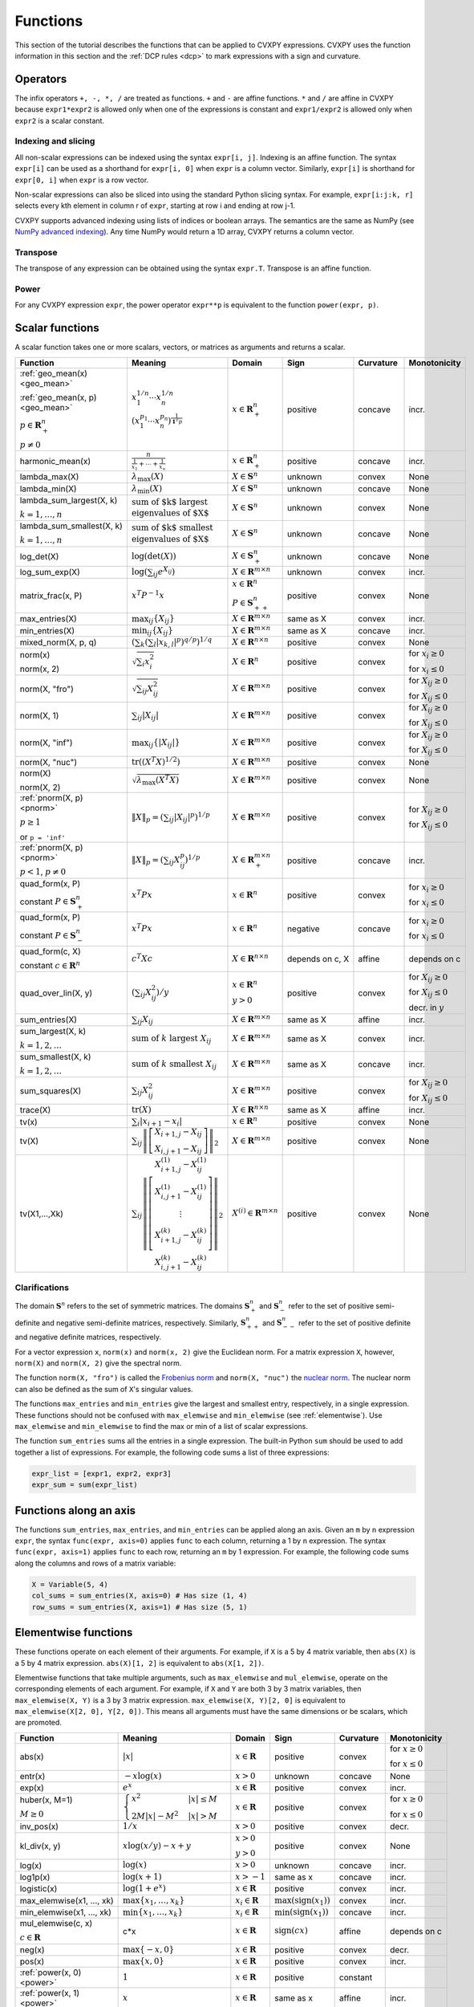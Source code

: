 .. _functions:

Functions
=========

This section of the tutorial describes the functions that can be applied
to CVXPY expressions. CVXPY uses the function information in this
section and the :ref:`DCP rules <dcp>` to mark expressions with a
sign and curvature.

Operators
---------

The infix operators ``+, -, *, /`` are treated as functions. ``+`` and
``-`` are affine functions. ``*`` and ``/`` are affine in
CVXPY because ``expr1*expr2`` is allowed only when one of the
expressions is constant and ``expr1/expr2`` is allowed only when
``expr2`` is a scalar constant.

Indexing and slicing
^^^^^^^^^^^^^^^^^^^^

All non-scalar expressions can be indexed using the syntax
``expr[i, j]``. Indexing is an affine function. The syntax ``expr[i]``
can be used as a shorthand for ``expr[i, 0]`` when ``expr`` is a column
vector. Similarly, ``expr[i]`` is shorthand for ``expr[0, i]`` when
``expr`` is a row vector.

Non-scalar expressions can also be sliced into using the standard Python
slicing syntax. For example, ``expr[i:j:k, r]`` selects every kth
element in column r of ``expr``, starting at row i and ending at row
j-1.

CVXPY supports advanced indexing using lists of indices or boolean arrays.
The semantics are the same as NumPy
(see `NumPy advanced indexing <http://docs.scipy.org/doc/numpy/reference/arrays.indexing.html#advanced-indexing>`_).
Any time NumPy would return a 1D array, CVXPY returns a column vector.

Transpose
^^^^^^^^^

The transpose of any expression can be obtained using the syntax
``expr.T``. Transpose is an affine function.

Power
^^^^^

For any CVXPY expression ``expr``,
the power operator ``expr**p`` is equivalent to
the function ``power(expr, p)``.

Scalar functions
----------------

A scalar function takes one or more scalars, vectors, or matrices as arguments
and returns a scalar.

.. |_| unicode:: 0xA0
   :trim:

.. list-table::
   :header-rows: 1

   * - Function
     - Meaning
     - Domain
     - Sign
     - Curvature |_|
     - Monotonicity

   * - :ref:`geo_mean(x) <geo_mean>`

       :ref:`geo_mean(x, p) <geo_mean>`

       :math:`p \in \mathbf{R}^n_{+}`

       :math:`p \neq 0`
     - :math:`x_1^{1/n} \cdots x_n^{1/n}`

       :math:`\left(x_1^{p_1} \cdots x_n^{p_n}\right)^{\frac{1}{\mathbf{1}^T p}}`
     - :math:`x \in \mathbf{R}^n_{+}`
     - |positive| positive
     - |concave| concave
     - |incr| incr.

   * - harmonic_mean(x)
     - :math:`\frac{n}{\frac{1}{x_1} + \cdots + \frac{1}{x_n}}`
     - :math:`x \in \mathbf{R}^n_{+}`
     - |positive| positive
     - |concave| concave
     - |incr| incr.

   * - lambda_max(X)
     - :math:`\lambda_{\max}(X)`
     - :math:`X \in \mathbf{S}^n`
     - |unknown| unknown
     - |convex| convex
     - None

   * - lambda_min(X)
     - :math:`\lambda_{\min}(X)`
     - :math:`X \in \mathbf{S}^n`
     - |unknown| unknown
     - |concave| concave
     - None

   * - lambda_sum_largest(X, |_| k)

       :math:`k = 1,\ldots, n`
     - :math:`\text{sum of $k$ largest}\\ \text{eigenvalues of $X$}`
     - :math:`X \in\mathbf{S}^{n}`
     - |unknown| unknown
     - |convex| convex
     - None

   * - lambda_sum_smallest(X, |_| k)

       :math:`k = 1,\ldots, n`
     - :math:`\text{sum of $k$ smallest}\\ \text{eigenvalues of $X$}`
     - :math:`X \in\mathbf{S}^{n}`
     - |unknown| unknown
     - |concave| concave
     - None

   * - log_det(X)
     - :math:`\log \left(\det (X)\right)`
     - :math:`X \in \mathbf{S}^n_+`
     - |unknown| unknown
     - |concave| concave
     - None

   * - log_sum_exp(X)
     - :math:`\log \left(\sum_{ij}e^{X_{ij}}\right)`
     - :math:`X \in\mathbf{R}^{m \times n}`
     - |unknown| unknown
     - |convex| convex
     - |incr| incr.

   * - matrix_frac(x, P)
     - :math:`x^T P^{-1} x`
     - :math:`x \in \mathbf{R}^n`

       :math:`P \in\mathbf{S}^n_{++}`
     - |positive| positive
     - |convex| convex
     - None

   * - max_entries(X)
     - :math:`\max_{ij}\left\{ X_{ij}\right\}`
     - :math:`X \in\mathbf{R}^{m \times n}`
     - same as X
     - |convex| convex
     - |incr| incr.

   * - min_entries(X)
     - :math:`\min_{ij}\left\{ X_{ij}\right\}`
     - :math:`X \in\mathbf{R}^{m \times n}`
     - same as X
     - |concave| concave
     - |incr| incr.

   * - mixed_norm(X, p, q)
     - :math:`\left(\sum_k\left(\sum_l\lvert x_{k,l}\rvert^p\right)^{q/p}\right)^{1/q}`
     - :math:`X \in\mathbf{R}^{n \times n}`
     - |positive| positive
     - |convex| convex
     - None

   * - norm(x)

       norm(x, 2)
     - :math:`\sqrt{\sum_{i}x_{i}^2 }`
     - :math:`X \in\mathbf{R}^{n}`
     - |positive| positive
     - |convex| convex
     - |incr| for :math:`x_{i} \geq 0`

       |decr| for :math:`x_{i} \leq 0`

   * - norm(X, "fro")
     - :math:`\sqrt{\sum_{ij}X_{ij}^2 }`
     - :math:`X \in\mathbf{R}^{m \times n}`
     - |positive| positive
     - |convex| convex
     - |incr| for :math:`X_{ij} \geq 0`

       |decr| for :math:`X_{ij} \leq 0`

   * - norm(X, 1)
     - :math:`\sum_{ij}\lvert X_{ij} \rvert`
     - :math:`X \in\mathbf{R}^{m \times n}`
     - |positive| positive
     - |convex| convex
     - |incr| for :math:`X_{ij} \geq 0`

       |decr| for :math:`X_{ij} \leq 0`

   * - norm(X, "inf")
     - :math:`\max_{ij} \{\lvert X_{ij} \rvert\}`
     - :math:`X \in\mathbf{R}^{m \times n}`
     - |positive| positive
     - |convex| convex
     - |incr| for :math:`X_{ij} \geq 0`

       |decr| for :math:`X_{ij} \leq 0`

   * - norm(X, "nuc")
     - :math:`\mathrm{tr}\left(\left(X^T X\right)^{1/2}\right)`
     - :math:`X \in\mathbf{R}^{m \times n}`
     - |positive| positive
     - |convex| convex
     - None

   * - norm(X)

       norm(X, 2)
     - :math:`\sqrt{\lambda_{\max}\left(X^T X\right)}`
     - :math:`X \in\mathbf{R}^{m \times n}`
     - |positive| positive
     - |convex| convex
     - None

   * - :ref:`pnorm(X, p) <pnorm>`

       :math:`p \geq 1`

       or ``p = 'inf'``
     - :math:`\|X\|_p = \left(\sum_{ij} |X_{ij}|^p \right)^{1/p}`
     - :math:`X \in \mathbf{R}^{m \times n}`
     - |positive| positive
     - |convex| convex
     - |incr| for :math:`X_{ij} \geq 0`

       |decr| for :math:`X_{ij} \leq 0`

   * - :ref:`pnorm(X, p) <pnorm>`

       :math:`p < 1`, :math:`p \neq 0`
     - :math:`\|X\|_p = \left(\sum_{ij} X_{ij}^p \right)^{1/p}`
     - :math:`X \in \mathbf{R}^{m \times n}_+`
     - |positive| positive
     - |concave| concave
     - |incr| incr.


   * - quad_form(x, P)

       constant :math:`P \in \mathbf{S}^n_+`
     - :math:`x^T P x`
     - :math:`x \in \mathbf{R}^n`


     - |positive| positive
     - |convex| convex
     - |incr| for :math:`x_i \geq 0`

       |decr| for :math:`x_i \leq 0`

   * - quad_form(x, P)

       constant :math:`P \in \mathbf{S}^n_-`
     - :math:`x^T P x`
     - :math:`x \in \mathbf{R}^n`
     - |negative| negative
     - |concave| concave
     - |decr| for :math:`x_i \geq 0`

       |incr| for :math:`x_i \leq 0`

   * - quad_form(c, X)

       constant :math:`c \in \mathbf{R}^n`
     - :math:`c^T X c`
     - :math:`X \in\mathbf{R}^{n \times n}`
     - depends |_| on |_| c, |_| X
     - |affine| affine
     - depends |_| on |_| c

   * - quad_over_lin(X, y)
     - :math:`\left(\sum_{ij}X_{ij}^2\right)/y`
     - :math:`x \in \mathbf{R}^n`

       :math:`y > 0`
     - |positive| positive
     - |convex| convex
     - |incr| for :math:`X_{ij} \geq 0`

       |decr| for :math:`X_{ij} \leq 0`

       |decr| decr. in :math:`y`

   * - sum_entries(X)
     - :math:`\sum_{ij}X_{ij}`
     - :math:`X \in\mathbf{R}^{m \times n}`
     - same as X
     - |affine| affine
     - |incr| incr.

   * - sum_largest(X, k)

       :math:`k = 1,2,\ldots`
     - :math:`\text{sum of } k\text{ largest }X_{ij}`
     - :math:`X \in\mathbf{R}^{m \times n}`
     - same as X
     - |convex| convex
     - |incr| incr.

   * - sum_smallest(X, k)

       :math:`k = 1,2,\ldots`
     - :math:`\text{sum of } k\text{ smallest }X_{ij}`
     - :math:`X \in\mathbf{R}^{m \times n}`
     - same as X
     - |concave| concave
     - |incr| incr.

   * - sum_squares(X)
     - :math:`\sum_{ij}X_{ij}^2`
     - :math:`X \in\mathbf{R}^{m \times n}`
     - |positive| positive
     - |convex| convex
     - |incr| for :math:`X_{ij} \geq 0`

       |decr| for :math:`X_{ij} \leq 0`

   * - trace(X)
     - :math:`\mathrm{tr}\left(X \right)`
     - :math:`X \in\mathbf{R}^{n \times n}`
     - same as X
     - |affine| affine
     - |incr| incr.

   * - tv(x)
     - :math:`\sum_{i}|x_{i+1} - x_i|`
     - :math:`x \in \mathbf{R}^n`
     - |positive| positive
     - |convex| convex
     - None

   * - tv(X)
     - :math:`\sum_{ij}\left\| \left[\begin{matrix} X_{i+1,j} - X_{ij} \\ X_{i,j+1} -X_{ij} \end{matrix}\right] \right\|_2`
     - :math:`X \in \mathbf{R}^{m \times n}`
     - |positive| positive
     - |convex| convex
     - None

   * - tv(X1,...,Xk)
     - :math:`\sum_{ij}\left\| \left[\begin{matrix} X_{i+1,j}^{(1)} - X_{ij}^{(1)} \\ X_{i,j+1}^{(1)} -X_{ij}^{(1)} \\ \vdots \\ X_{i+1,j}^{(k)} - X_{ij}^{(k)} \\ X_{i,j+1}^{(k)} -X_{ij}^{(k)}  \end{matrix}\right] \right\|_2`
     - :math:`X^{(i)} \in\mathbf{R}^{m \times n}`
     - |positive| positive
     - |convex| convex
     - None

Clarifications
^^^^^^^^^^^^^^

The domain :math:`\mathbf{S}^n` refers to the set of symmetric matrices. The domains :math:`\mathbf{S}^n_+` and :math:`\mathbf{S}^n_-` refer to the set of positive semi-definite and negative semi-definite matrices, respectively. Similarly, :math:`\mathbf{S}^n_{++}` and :math:`\mathbf{S}^n_{--}` refer to the set of positive definite and negative definite matrices, respectively.

For a vector expression ``x``, ``norm(x)`` and ``norm(x, 2)`` give the Euclidean norm. For a matrix expression ``X``, however, ``norm(X)`` and ``norm(X, 2)`` give the spectral norm.

The function ``norm(X, "fro")`` is called the `Frobenius norm <http://en.wikipedia.org/wiki/Matrix_norm#Frobenius_norm>`__
and ``norm(X, "nuc")`` the `nuclear norm <http://en.wikipedia.org/wiki/Matrix_norm#Schatten_norms>`__. The nuclear norm can also be defined as the sum of ``X``'s singular values.

The functions ``max_entries`` and ``min_entries`` give the largest and smallest entry, respectively, in a single expression. These functions should not be confused with ``max_elemwise`` and ``min_elemwise`` (see :ref:`elementwise`). Use ``max_elemwise`` and ``min_elemwise`` to find the max or min of a list of scalar expressions.

The function ``sum_entries`` sums all the entries in a single expression. The built-in Python ``sum`` should be used to add together a list of expressions. For example, the following code sums a list of three expressions:

.. code:: python

    expr_list = [expr1, expr2, expr3]
    expr_sum = sum(expr_list)


Functions along an axis
-----------------------

The functions ``sum_entries``, ``max_entries``, and ``min_entries`` can be
applied along an axis.
Given an ``m`` by ``n`` expression ``expr``, the syntax ``func(expr, axis=0)``
applies ``func`` to each column, returning a 1 by ``n`` expression.
The syntax ``func(expr, axis=1)`` applies ``func`` to each row,
returning an ``m`` by 1 expression. For example, the following code sums
along the columns and rows of a matrix variable:

.. code:: python

    X = Variable(5, 4)
    col_sums = sum_entries(X, axis=0) # Has size (1, 4)
    row_sums = sum_entries(X, axis=1) # Has size (5, 1)


.. _elementwise:

Elementwise functions
---------------------

These functions operate on each element of their arguments. For example, if ``X`` is a 5 by 4 matrix variable,
then ``abs(X)`` is a 5 by 4 matrix expression. ``abs(X)[1, 2]`` is equivalent to ``abs(X[1, 2])``.

Elementwise functions that take multiple arguments, such as ``max_elemwise`` and ``mul_elemwise``, operate on the corresponding elements of each argument.
For example, if ``X`` and ``Y`` are both 3 by 3 matrix variables, then ``max_elemwise(X, Y)`` is a 3 by 3 matrix expression.
``max_elemwise(X, Y)[2, 0]`` is equivalent to ``max_elemwise(X[2, 0], Y[2, 0])``. This means all arguments must have the same dimensions or be
scalars, which are promoted.

.. list-table::
   :header-rows: 1

   * - Function
     - Meaning
     - Domain
     - Sign
     - Curvature |_|
     - Monotonicity

   * - abs(x)
     - :math:`\lvert x \rvert`
     - :math:`x \in \mathbf{R}`
     - |positive| positive
     - |convex| convex
     - |incr| for :math:`x \geq 0`

       |decr| for :math:`x \leq 0`

   * - entr(x)
     - :math:`-x \log (x)`
     - :math:`x > 0`
     - |unknown| unknown
     - |concave| concave
     - None

   * - exp(x)
     - :math:`e^x`
     - :math:`x \in \mathbf{R}`
     - |positive| positive
     - |convex| convex
     - |incr| incr.

   * - huber(x, M=1)

       :math:`M \geq 0`
     - :math:`\begin{cases}x^2 &|x| \leq M  \\2M|x| - M^2&|x| >M\end{cases}`
     - :math:`x \in \mathbf{R}`
     - |positive| positive
     - |convex| convex
     - |incr| for :math:`x \geq 0`

       |decr| for :math:`x \leq 0`

   * - inv_pos(x)
     - :math:`1/x`
     - :math:`x > 0`
     - |positive| positive
     - |convex| convex
     - |decr| decr.

   * - kl_div(x, y)
     - :math:`x \log(x/y) - x + y`
     - :math:`x > 0`

       :math:`y > 0`
     - |positive| positive
     - |convex| convex
     - None

   * - log(x)
     - :math:`\log(x)`
     - :math:`x > 0`
     - |unknown| unknown
     - |concave| concave
     - |incr| incr.

   * - log1p(x)
     - :math:`\log(x+1)`
     - :math:`x > -1`
     - same as x
     - |concave| concave
     - |incr| incr.

   * - logistic(x)
     - :math:`\log(1 + e^{x})`
     - :math:`x \in \mathbf{R}`
     - |positive| positive
     - |convex| convex
     - |incr| incr.

   * - max_elemwise(x1, |_| ..., |_| xk)
     - :math:`\max \left\{x_1, \ldots , x_k\right\}`
     - :math:`x_i \in \mathbf{R}`
     - :math:`\max(\mathrm{sign}(x_1))`
     - |convex| convex
     - |incr| incr.

   * - min_elemwise(x1, |_| ..., |_| xk)
     - :math:`\min \left\{x_1, \ldots , x_k\right\}`
     - :math:`x_i \in \mathbf{R}`
     - :math:`\min(\mathrm{sign}(x_1))`
     - |concave| concave
     - |incr| incr.

   * - mul_elemwise(c, |_| x)

       :math:`c \in \mathbf{R}`
     - c*x
     - :math:`x \in\mathbf{R}`
     - :math:`\mathrm{sign}(cx)`
     - |affine| affine
     - depends |_| on |_| c

   * - neg(x)
     - :math:`\max \left\{-x, 0 \right\}`
     - :math:`x \in \mathbf{R}`
     - |positive| positive
     - |convex| convex
     - |decr| decr.

   * - pos(x)
     - :math:`\max \left\{x, 0 \right\}`
     - :math:`x \in \mathbf{R}`
     - |positive| positive
     - |convex| convex
     - |incr| incr.

   * - :ref:`power(x, 0) <power>`
     - :math:`1`
     - :math:`x \in \mathbf{R}`
     - |positive| positive
     - constant
     - |_|

   * - :ref:`power(x, 1) <power>`
     - :math:`x`
     - :math:`x \in \mathbf{R}`
     - same as x
     - |affine| affine
     - |incr| incr.

   * - :ref:`power(x, p) <power>`

       :math:`p = 2, 4, 8, \ldots`
     - :math:`x^p`
     - :math:`x \in \mathbf{R}`
     - |positive| positive
     - |convex| convex
     - |incr| for :math:`x \geq 0`

       |decr| for :math:`x \leq 0`

   * - :ref:`power(x, p) <power>`

       :math:`p < 0`
     - :math:`x^p`
     - :math:`x > 0`
     - |positive| positive
     - |convex| convex
     - |decr| decr.

   * - :ref:`power(x, p) <power>`

       :math:`0 < p < 1`
     - :math:`x^p`
     - :math:`x \geq 0`
     - |positive| positive
     - |concave| concave
     - |incr| incr.

   * - :ref:`power(x, p) <power>`

       :math:`p > 1,\ p \neq 2, 4, 8, \ldots`

     - :math:`x^p`
     - :math:`x \geq 0`
     - |positive| positive
     - |convex| convex
     - |incr| incr.

   * - scalene(x, alpha, beta)

       :math:`\text{alpha} \geq 0`

       :math:`\text{beta} \geq 0`
     - :math:`\alpha\mathrm{pos}(x)+ \beta\mathrm{neg}(x)`
     - :math:`x \in \mathbf{R}`
     - |positive| positive
     - |convex| convex
     - |incr| for :math:`x \geq 0`

       |decr| for :math:`x \leq 0`

   * - sqrt(x)
     - :math:`\sqrt x`
     - :math:`x \geq 0`
     - |positive| positive
     - |concave| concave
     - |incr| incr.

   * - square(x)
     - :math:`x^2`
     - :math:`x \in \mathbf{R}`
     - |positive| positive
     - |convex| convex
     - |incr| for :math:`x \geq 0`

       |decr| for :math:`x \leq 0`


Vector/matrix functions
-----------------------

A vector/matrix function takes one or more scalars, vectors, or matrices as arguments
and returns a vector or matrix.

.. list-table::
   :header-rows: 1

   * - Function
     - Meaning
     - Domain
     - Sign
     - Curvature |_|
     - Monotonicity

   * - bmat([[X11, |_| ...,  |_| X1q],
       ...,
       [Xp1, |_| ..., |_| Xpq]])
     - :math:`\left[\begin{matrix} X^{(1,1)} &  \cdots &  X^{(1,q)} \\ \vdots &   & \vdots \\ X^{(p,1)} & \cdots &   X^{(p,q)} \end{matrix}\right]`
     - :math:`X^{(i,j)} \in\mathbf{R}^{m_i \times n_j}`
     - :math:`\mathrm{sign}\left(\sum_{ij} X^{(i,j)}_{11}\right)`
     - |affine| affine
     - |incr| incr.

   * - conv(c, x)

       :math:`c\in\mathbf{R}^m`
     - :math:`c*x`
     - :math:`x\in \mathbf{R}^n`
     - :math:`\mathrm{sign}\left(c_{1}x_{1}\right)`
     - |affine| affine
     - depends |_| on |_| c

   * - diag(x)
     - :math:`\left[\begin{matrix}x_1  & &  \\& \ddots & \\& & x_n\end{matrix}\right]`
     - :math:`x \in\mathbf{R}^{n}`
     - same as x
     - |affine| affine
     - |incr| incr.

   * - diag(X)
     - :math:`\left[\begin{matrix}X_{11}  \\\vdots \\X_{nn}\end{matrix}\right]`
     - :math:`X \in\mathbf{R}^{n \times n}`
     - same as X
     - |affine| affine
     - |incr| incr.

   * - diff(x, k=1)

       :math:`k \in 0,1,2,\ldots`
     - vector of kth order differences
     - :math:`x \in\mathbf{R}^{n}`
     - same as x
     - |affine| affine
     - |incr| incr.

   * - hstack(X1, |_| ..., |_| Xk)
     - :math:`\left[\begin{matrix}X^{(1)}  \cdots    X^{(k)}\end{matrix}\right]`
     - :math:`X^{(i)} \in\mathbf{R}^{m \times n_i}`
     - :math:`\mathrm{sign}\left(\sum_i X^{(i)}_{11}\right)`
     - |affine| affine
     - |incr| incr.

   * - kron(C, X)

       :math:`C\in\mathbf{R}^{p \times q}`
     - :math:`\left[\begin{matrix}C_{11}X & \cdots & C_{1q}X \\ \vdots  &        & \vdots \\ C_{p1}X &  \cdots      & C_{pq}X     \end{matrix}\right]`
     - :math:`X \in\mathbf{R}^{m \times n}`
     - :math:`\mathrm{sign}\left(C_{11}X_{11}\right)`
     - |affine| affine
     - depends |_| on C

   * - reshape(X, |_| n', |_| m')
     - :math:`X' \in\mathbf{R}^{m' \times n'}`
     - :math:`X \in\mathbf{R}^{m \times n}`

       :math:`m'n' = mn`
     - same as X
     - |affine| affine
     - |incr| incr.

   * - vec(X)
     - :math:`x' \in\mathbf{R}^{mn}`
     - :math:`X \in\mathbf{R}^{m \times n}`
     - same as X
     - |affine| affine
     - |incr| incr.

   * - vstack(X1, |_| ..., |_| Xk)
     - :math:`\left[\begin{matrix}X^{(1)}  \\ \vdots  \\X^{(k)}\end{matrix}\right]`
     - :math:`X^{(i)} \in\mathbf{R}^{m_i \times n}`
     - :math:`\mathrm{sign}\left(\sum_i X^{(i)}_{11}\right)`
     - |affine| affine
     - |incr| incr.


Clarifications
^^^^^^^^^^^^^^
The input to ``bmat`` is a list of lists of CVXPY expressions.
It constructs a block matrix.
The elements of each inner list are stacked horizontally and then the resulting block matrices are stacked vertically.

The output :math:`y` of ``conv(c, x)`` has size :math:`n+m-1` and is defined as
:math:`y[k]=\sum_{j=0}^k c[j]x[k-j]`.

The output :math:`x'` of ``vec(X)`` is the matrix :math:`X` flattened in column-major order into a vector.
Formally, :math:`x'_i = X_{i \bmod{m}, \left \lfloor{i/m}\right \rfloor }`.

The output :math:`X'` of ``reshape(X, m', n')`` is the matrix :math:`X` cast into an :math:`m' \times n'` matrix.
The entries are taken from :math:`X` in column-major order and stored in :math:`X'` in column-major order.
Formally, :math:`X'_{ij} = \mathbf{vec}(X)_{m'j + i}`.

.. |positive| image:: functions_files/positive.svg
              :width: 15px
              :height: 15px

.. |negative| image:: functions_files/negative.svg
              :width: 15px
              :height: 15px

.. |unknown| image:: functions_files/unknown.svg
              :width: 15px
              :height: 15px

.. |convex| image:: functions_files/convex.svg
              :width: 15px
              :height: 15px

.. |concave| image:: functions_files/concave.svg
              :width: 15px
              :height: 15px

.. |affine| image:: functions_files/affine.svg
              :width: 15px
              :height: 15px

.. |incr| image:: functions_files/increasing.svg
              :width: 15px
              :height: 15px

.. |decr| image:: functions_files/decreasing.svg
              :width: 15px
              :height: 15px
